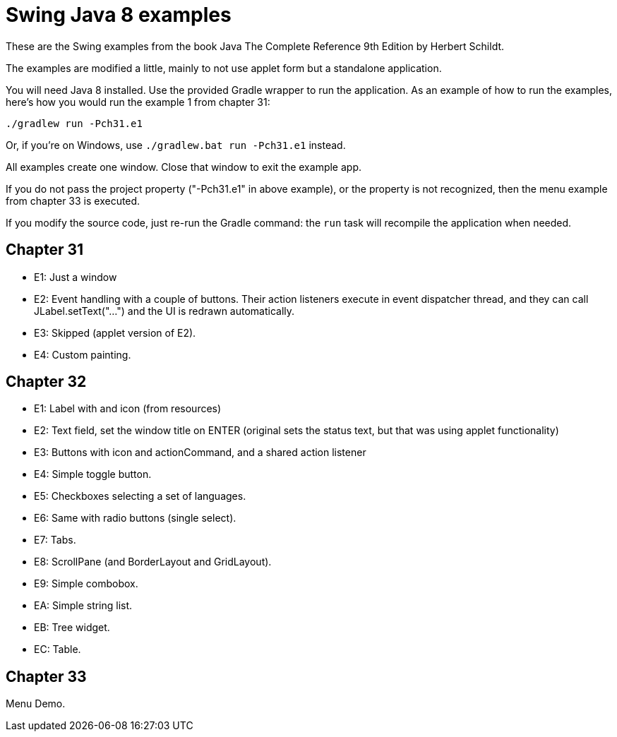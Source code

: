 = Swing Java 8 examples

These are the Swing examples from the book Java The Complete Reference 9th Edition by Herbert Schildt.

The examples are modified a little, mainly to not use applet form but a standalone application.

You will need Java 8 installed.  Use the provided Gradle wrapper to run the application.
As an example of how to run the examples, here's how you would run the example 1 from chapter 31:

  ./gradlew run -Pch31.e1

Or, if you're on Windows, use `./gradlew.bat run -Pch31.e1` instead.

All examples create one window.  Close that window to exit the example app.

If you do not pass the project property ("-Pch31.e1" in above example), or the property is not recognized, then the
menu example from chapter 33 is executed.

If you modify the source code, just re-run the Gradle command: the `run` task will recompile the application when needed.

== Chapter 31

* E1: Just a window
* E2: Event handling with a couple of buttons.
      Their action listeners execute in event dispatcher thread,
      and they can call JLabel.setText("...") and the UI
      is redrawn automatically.
* E3: Skipped (applet version of E2).
* E4: Custom painting.

== Chapter 32

* E1: Label with and icon (from resources)
* E2: Text field, set the window title on ENTER (original sets the status text, but that was using applet functionality)
* E3: Buttons with icon and actionCommand, and a shared action listener
* E4: Simple toggle button.
* E5: Checkboxes selecting a set of languages.
* E6: Same with radio buttons (single select).
* E7: Tabs.
* E8: ScrollPane (and BorderLayout and GridLayout).
* E9: Simple combobox.
* EA: Simple string list.
* EB: Tree widget.
* EC: Table.

== Chapter 33

Menu Demo.
